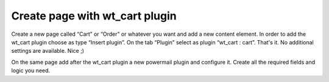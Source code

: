﻿

.. ==================================================
.. FOR YOUR INFORMATION
.. --------------------------------------------------
.. -*- coding: utf-8 -*- with BOM.

.. ==================================================
.. DEFINE SOME TEXTROLES
.. --------------------------------------------------
.. role::   underline
.. role::   typoscript(code)
.. role::   ts(typoscript)
   :class:  typoscript
.. role::   php(code)


Create page with wt\_cart plugin
^^^^^^^^^^^^^^^^^^^^^^^^^^^^^^^^

Create a new page called “Cart” or “Order” or whatever you want and
add a new content element. In order to add the wt\_cart plugin choose
as type “Insert plugin”. On the tab “Plugin” select as plugin
“wt\_cart : cart”. That's it. No additional settings are available.
Nice ;)

On the same page add after the wt\_cart plugin a new powermail plugin
and configure it. Create all the required fields and logic you need.

